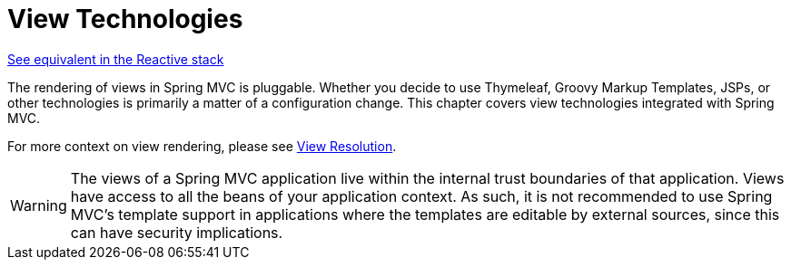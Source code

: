 [[mvc-view]]
= View Technologies
:page-section-summary-toc: 1

[.small]#xref:web/webflux-view.adoc[See equivalent in the Reactive stack]#

The rendering of views in Spring MVC is pluggable. Whether you decide to use
Thymeleaf, Groovy Markup Templates, JSPs, or other technologies is primarily a matter of
a configuration change. This chapter covers view technologies integrated with Spring MVC.

For more context on view rendering, please see xref:web/webmvc/mvc-servlet/viewresolver.adoc[View Resolution].

WARNING: The views of a Spring MVC application live within the internal trust boundaries
of that application. Views have access to all the beans of your application context. As
such, it is not recommended to use Spring MVC's template support in applications where
the templates are editable by external sources, since this can have security implications.

